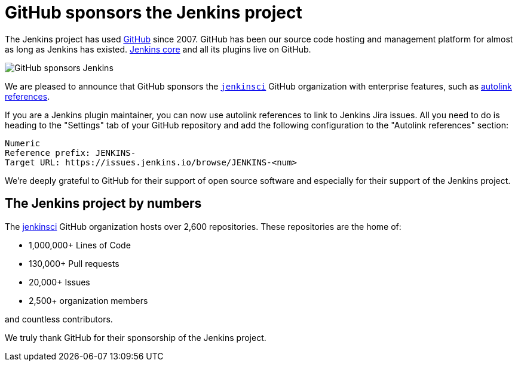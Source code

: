 = GitHub sponsors the Jenkins project
:page-tags: jenkins, sponsor, github
:page-author: notmyfault
:page-opengraph: ../../images/images/post-images/2023/05/25/2023-05-25-github-sponsors-jenkinsci-org.png

The Jenkins project has used link:http://github.com/[GitHub] since 2007.
GitHub has been our source code hosting and management platform for almost as long as Jenkins has existed.
link:https://github.com/jenkinsci/jenkins[Jenkins core] and all its plugins live on GitHub.

image::/images/images/post-images/2023/05/25/2023-05-25-github-sponsors-jenkinsci-org.png[GitHub sponsors Jenkins]

We are pleased to announce that GitHub sponsors the link:https://github.com/jenkinsci/jenkins[`jenkinsci`] GitHub organization with enterprise features, such as link:https://docs.github.com/en/enterprise-cloud@latest/repositories/managing-your-repositorys-settings-and-features/managing-repository-settings/configuring-autolinks-to-reference-external-resources[autolink references].

If you are a Jenkins plugin maintainer, you can now use autolink references to link to Jenkins Jira issues.
All you need to do is heading to the "Settings" tab of your GitHub repository and add the following configuration to the "Autolink references" section:

```
Numeric
Reference prefix: JENKINS-
Target URL: https://issues.jenkins.io/browse/JENKINS-<num>
```

We're deeply grateful to GitHub for their support of open source software and especially for their support of the Jenkins project.

== The Jenkins project by numbers

The link:https://github.com/jenkinsci[jenkinsci] GitHub organization hosts over 2,600 repositories.
These repositories are the home of:

* 1,000,000+ Lines of Code
* 130,000+ Pull requests
* 20,000+ Issues
* 2,500+ organization members

and countless contributors.

We truly thank GitHub for their sponsorship of the Jenkins project.
